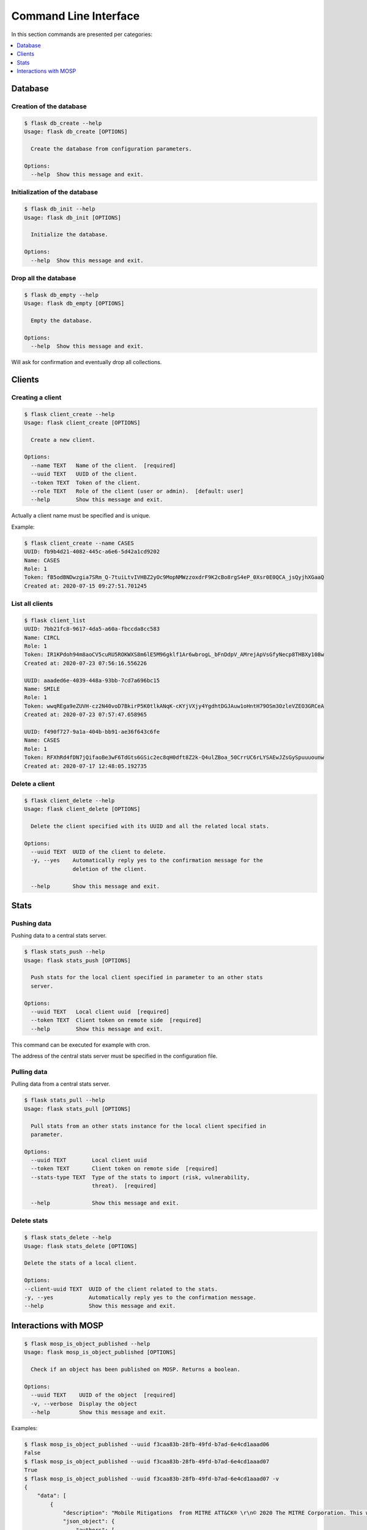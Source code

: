 
.. _cli:

Command Line Interface
======================

In this section commands are presented per categories:

.. contents::
    :local:
    :depth: 1


Database
--------

Creation of the database
~~~~~~~~~~~~~~~~~~~~~~~~

.. code-block:: bash

    $ flask db_create --help
    Usage: flask db_create [OPTIONS]

      Create the database from configuration parameters.

    Options:
      --help  Show this message and exit.


Initialization of the database
~~~~~~~~~~~~~~~~~~~~~~~~~~~~~~

.. code-block:: bash

    $ flask db_init --help
    Usage: flask db_init [OPTIONS]

      Initialize the database.

    Options:
      --help  Show this message and exit.


Drop all the database
~~~~~~~~~~~~~~~~~~~~~

.. code-block:: bash

    $ flask db_empty --help
    Usage: flask db_empty [OPTIONS]

      Empty the database.

    Options:
      --help  Show this message and exit.


Will ask for confirmation and eventually drop all collections.



Clients
-------

Creating a client
~~~~~~~~~~~~~~~~~

.. code-block:: bash

    $ flask client_create --help
    Usage: flask client_create [OPTIONS]

      Create a new client.

    Options:
      --name TEXT   Name of the client.  [required]
      --uuid TEXT   UUID of the client.
      --token TEXT  Token of the client.
      --role TEXT   Role of the client (user or admin).  [default: user]
      --help        Show this message and exit.


Actually a client name must be specified and is unique.


Example:

.. code-block:: bash

    $ flask client_create --name CASES
    UUID: fb9b4d21-4082-445c-a6e6-5d42a1cd9202
    Name: CASES
    Role: 1
    Token: fB5odBNDwzgia7SRm_Q-7tuiLtvIVHBZ2yOc9MopNMWzzoxdrF9K2cBo8rgS4eP_0Xsr0E0QCA_jsQyjhXGaaQ
    Created at: 2020-07-15 09:27:51.701245


List all clients
~~~~~~~~~~~~~~~~

.. code-block:: bash

    $ flask client_list
    UUID: 7bb21fc8-9617-4da5-a60a-fbccda8cc583
    Name: CIRCL
    Role: 1
    Token: IR1KPdoh94m8aoCV5cuRU5ROKWXS8m6lE5M96gklf1Ar6wbrogL_bFnDdpV_AMrejApVsGfyNecp8THBXy108w
    Created at: 2020-07-23 07:56:16.556226

    UUID: aaaded6e-4039-448a-93bb-7cd7a696bc15
    Name: SMILE
    Role: 1
    Token: wwqREga9eZUVH-cz2N40voD7BkirP5K0tlkANqK-cKYjVXjy4YgdhtDGJAuw1oHntH79OSm3OzleVZEO3GRCeA
    Created at: 2020-07-23 07:57:47.658965

    UUID: f490f727-9a1a-404b-bb91-ae36f643c6fe
    Name: CASES
    Role: 1
    Token: RFXhRd4fDN7jQifaoBe3wF6TdGts6GSic2ec8qH0dft8Z2k-Q4ulZBoa_50CrrUC6rLYSAEwJZsGySpuuuounw
    Created at: 2020-07-17 12:48:05.192735



Delete a client
~~~~~~~~~~~~~~~

.. code-block:: bash

    $ flask client_delete --help
    Usage: flask client_delete [OPTIONS]

      Delete the client specified with its UUID and all the related local stats.

    Options:
      --uuid TEXT  UUID of the client to delete.
      -y, --yes    Automatically reply yes to the confirmation message for the
                   deletion of the client.

      --help       Show this message and exit.



Stats
------

Pushing data
~~~~~~~~~~~~

Pushing data to a central stats server.

.. code-block:: bash

    $ flask stats_push --help
    Usage: flask stats_push [OPTIONS]

      Push stats for the local client specified in parameter to an other stats
      server.

    Options:
      --uuid TEXT   Local client uuid  [required]
      --token TEXT  Client token on remote side  [required]
      --help        Show this message and exit.



This command can be executed for example with cron.

The address of the central stats server must be specified in the configuration
file.


Pulling data
~~~~~~~~~~~~

Pulling data from a central stats server.

.. code-block:: bash

    $ flask stats_pull --help
    Usage: flask stats_pull [OPTIONS]

      Pull stats from an other stats instance for the local client specified in
      parameter.

    Options:
      --uuid TEXT        Local client uuid
      --token TEXT       Client token on remote side  [required]
      --stats-type TEXT  Type of the stats to import (risk, vulnerability,
                         threat).  [required]

      --help             Show this message and exit.
  

Delete stats
~~~~~~~~~~~~

.. code-block:: bash

    $ flask stats_delete --help
    Usage: flask stats_delete [OPTIONS]

    Delete the stats of a local client.

    Options:
    --client-uuid TEXT  UUID of the client related to the stats.
    -y, --yes           Automatically reply yes to the confirmation message.
    --help              Show this message and exit.



Interactions with MOSP
----------------------

.. code-block:: bash

    $ flask mosp_is_object_published --help
    Usage: flask mosp_is_object_published [OPTIONS]

      Check if an object has been published on MOSP. Returns a boolean.

    Options:
      --uuid TEXT    UUID of the object  [required]
      -v, --verbose  Display the object
      --help         Show this message and exit.

Examples:

.. code-block:: bash

    $ flask mosp_is_object_published --uuid f3caa83b-28fb-49fd-b7ad-6e4cd1aaad06
    False
    $ flask mosp_is_object_published --uuid f3caa83b-28fb-49fd-b7ad-6e4cd1aaad07
    True
    $ flask mosp_is_object_published --uuid f3caa83b-28fb-49fd-b7ad-6e4cd1aaad07 -v
    {
        "data": [
            {
                "description": "Mobile Mitigations  from MITRE ATT&CK® \r\n© 2020 The MITRE Corporation. This work is reproduced and distributed with the permission of The MITRE Corporation.",
                "json_object": {
                    "authors": [
                        "MITRE ATT&CK®"
                    ],
                    "label": "MITRE ATT&CK - Mobile Mitigations",
                    "language": "EN",
                    "refs": [
                        "https://attack.mitre.org/mitigations/mobile/"
                    ],
                    "uuid": "f3caa83b-28fb-49fd-b7ad-6e4cd1aaad07",
                    "values": [
                        {
                            "code": "M1013 - Application Developer Guidance",
                            "description": "This mitigation describes any guidance or training given to developers of applications to avoid introducing security weaknesses that an adversary may be able to take advantage of.",
                            "importance": 0,
                            "uuid": "90624dfc-21b6-4172-8848-a4042860656b"
                        },
                        {
                            "code": "M1005 - Application Vetting",
                            "description": "Enterprises can vet applications for exploitable vulnerabilities or unwanted (privacy-invasive or malicious) behaviors. Enterprises can inspect applications themselves or use a third-party service.",
                            "importance": 0,
                            "uuid": "7fd9df45-7351-420c-8116-57d48fa23c40"
                        },
                        {
                            "code": "M1002 - Attestation",
                            "description": "Enable remote attestation capabilities when available (such as Android SafetyNet or Samsung Knox TIMA Attestation) and prohibit devices that fail the attestation from accessing enterprise resources.",
                            "importance": 0,
                            "uuid": "5617161e-a40d-461a-ae8e-6a0650392e3a"
                        },
                        {
                            "code": "M1007 - Caution with Device Administrator Access",
                            "description": "Warn device users not to accept requests to grant Device Administrator access to applications without good reason.",
                            "importance": 0,
                            "uuid": "63138250-3821-45f3-a820-55d0ffa30367"
                        },
                        {
                            "code": "M1010 - Deploy Compromised Device Detection Method",
                            "description": "A variety of methods exist that can be used to enable enterprises to identify compromised (e.g. rooted/jailbroken) devices, whether using security mechanisms built directly into the device, third-party mobile security applications, enterprise mobility management (EMM)/mobile device management (MDM) capabilities, or other methods. Some methods may be trivial to evade while others may be more sophisticated.",
                            "importance": 0,
                            "uuid": "6501d616-1a60-4b38-a40a-847ad5d28058"
                        },
                        {
                            "code": "M1009 - Encrypt Network Traffic",
                            "description": "Application developers should encrypt all of their application network traffic using the Transport Layer Security (TLS) protocol to ensure protection of sensitive data and deter network-based attacks. If desired, application developers could perform message-based encryption of data before passing it for TLS encryption.",
                            "importance": 0,
                            "uuid": "c591b8fd-5f57-4064-b5c5-f0acd38ae41f"
                        },
                        {
                            "code": "M1012 - Enterprise Policy",
                            "description": "An enterprise mobility management (EMM), also known as mobile device management (MDM), system can be used to provision policies to mobile devices to control aspects of their allowed behavior.",
                            "importance": 0,
                            "uuid": "b141135f-2c2f-4588-9d4c-6c7abd243e23"
                        },
                        {
                            "code": "M1014 - Interconnection Filtering",
                            "description": "In order to mitigate Signaling System 7 (SS7) exploitation, the Communications, Security, Reliability, and Interoperability Council (CSRIC) describes filtering interconnections between network operators to block inappropriate requests.",
                            "importance": 0,
                            "uuid": "6066f816-7914-4228-96b6-155f4501d70c"
                        },
                        {
                            "code": "M1003 - Lock Bootloader",
                            "description": "On devices that provide the capability to unlock the bootloader (hence allowing any operating system code to be flashed onto the device), perform periodic checks to ensure that the bootloader is locked.",
                            "importance": 0,
                            "uuid": "148c35e1-7837-42a2-9884-4e475a48e6a3"
                        },
                        {
                            "code": "M1001 - Security Updates",
                            "description": "Install security updates in response to discovered vulnerabilities.",
                            "importance": 0,
                            "uuid": "057adb3d-1eeb-4f04-a9c6-c08b514bc785"
                        },
                        {
                            "code": "M1004 - System Partition Integrity",
                            "description": "Ensure that Android devices being used include and enable the Verified Boot capability, which cryptographically ensures the integrity of the system partition.",
                            "importance": 0,
                            "uuid": "daa42611-836d-464e-aab5-80d41da314cf"
                        },
                        {
                            "code": "M1006 - Use Recent OS Version",
                            "description": "New mobile operating system versions bring not only patches against discovered vulnerabilities but also often bring security architecture improvements that provide resilience against potential vulnerabilities or weaknesses that have not yet been discovered. They may also bring improvements that block use of observed adversary techniques.",
                            "importance": 0,
                            "uuid": "f4bbe273-dc6c-4b5d-8c66-286effded2c7"
                        },
                        {
                            "code": "M1011 - User Guidance",
                            "description": "Describes any guidance or training given to users to set particular configuration settings or avoid specific potentially risky behaviors.",
                            "importance": 0,
                            "uuid": "8f023e31-b83d-4323-ba0e-888ec025b35f"
                        }
                    ],
                    "version": 6.3
                },
                "last_updated": "2020-05-27T09:54:06.727943",
                "name": "MITRE ATT&CK - Mobile Mitigations "
            }
        ],
        "metadata": {
            "count": "1",
            "limit": "10",
            "offset": "0"
        }
    }
    True
